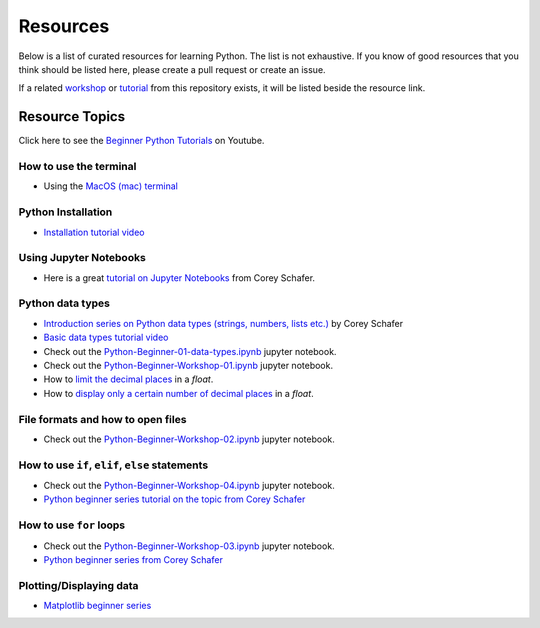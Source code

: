 Resources
---------

Below is a list of curated resources for learning Python.
The list is not exhaustive. If you know of good resources
that you think should be listed here, please create a pull
request or create an issue.

If a related `workshop <https://github.com/GuckLab/Python-Workshops/blob/main/workshops>`_
or `tutorial <https://github.com/GuckLab/Python-Workshops/blob/main/tutorials>`_
from this repository exists,
it will be listed beside the resource link.

Resource Topics
***************

Click here to see the `Beginner Python Tutorials <https://youtube.com/playlist?list=PL6TbaSfbh5ArFbFMsoAE8pkkJMSHlu-4f>`_ on Youtube.


How to use the terminal
#######################

- Using the `MacOS (mac) terminal <https://www.youtube.com/watch?v=GtwT_jl89-A>`_


Python Installation
###################

- `Installation tutorial video <https://youtu.be/U5m-EBa8iCQ>`_



Using Jupyter Notebooks
#######################

- Here is a great `tutorial on Jupyter Notebooks <https://www.youtube.com/watch?v=HW29067qVWk>`_ from Corey Schafer.


Python data types
#################

- `Introduction series on Python data types (strings, numbers, lists etc.) <https://www.youtube.com/watch?v=k9TUPpGqYTo&list=PL-osiE80TeTt2d9bfVyTiXJA-UTHn6WwU&index=2>`_ by Corey Schafer
- `Basic data types tutorial video <https://youtu.be/1iFsgAvS5rQ>`_
- Check out the `Python-Beginner-01-data-types.ipynb <https://github.com/GuckLab/Python-Workshops/tree/main/tutorials>`_ jupyter notebook.
- Check out the `Python-Beginner-Workshop-01.ipynb <https://github.com/GuckLab/Python-Workshops/tree/main/workshops>`_ jupyter notebook.
- How to `limit the decimal places <https://www.youtube.com/watch?v=khKv-8q7YmY&t=360s>`_ in a `float`.
- How to `display only a certain number of decimal places <https://www.youtube.com/watch?v=nghuHvKLhJA&t=507s>`_ in a `float`.


File formats and how to open files
##################################

- Check out the `Python-Beginner-Workshop-02.ipynb <https://github.com/GuckLab/Python-Workshops/tree/main/workshops>`_ jupyter notebook.


How to use ``if``, ``elif``, ``else`` statements
################################################

- Check out the `Python-Beginner-Workshop-04.ipynb <https://github.com/GuckLab/Python-Workshops/tree/main/workshops>`_ jupyter notebook.
- `Python beginner series tutorial on the topic from Corey Schafer <https://www.youtube.com/watch?v=DZwmZ8Usvnk>`_


How to use ``for`` loops
########################

- Check out the `Python-Beginner-Workshop-03.ipynb <https://github.com/GuckLab/Python-Workshops/tree/main/workshops>`_ jupyter notebook.
- `Python beginner series from Corey Schafer <https://www.youtube.com/watch?v=6iF8Xb7Z3wQ>`_


Plotting/Displaying data
########################

- `Matplotlib beginner series <https://www.youtube.com/watch?v=UO98lJQ3QGI&list=PL-osiE80TeTvipOqomVEeZ1HRrcEvtZB_>`_
